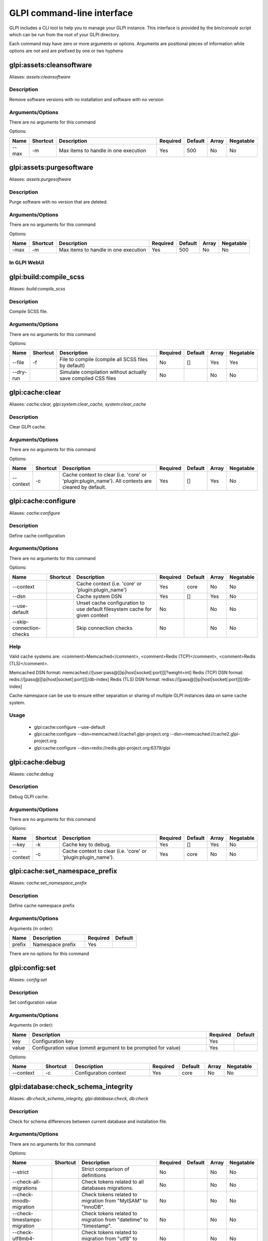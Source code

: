 ..
   This page was automatically generated using the `dev` plugin's `bin/console dev:docs:generate:cli command`.

GLPI command-line interface
===========================

GLPI includes a CLI tool to help you to manage your GLPI instance.
This interface is provided by the `bin/console` script which can be run from the root of your GLPI directory.

Each command may have zero or more arguments or options.
Arguments are positional pieces of information while options are not and are prefixed by one or two hyphens

glpi:assets:cleansoftware
-------------------------

Aliases: `assets:cleansoftware`

Description
***********

Remove software versions with no installation and software with no version

Arguments/Options
*****************

There are no arguments for this command

Options:

.. list-table::
   :widths: 5 8 36 8 7 5 9
   :header-rows: 1

   * - Name
     - Shortcut
     - Description
     - Required
     - Default
     - Array
     - Negatable
   * - --max
     - -m
     - Max items to handle in one execution
     - Yes
     - 500
     - No
     - No

glpi:assets:purgesoftware
-------------------------

Aliases: `assets:purgesoftware`

Description
***********

Purge software with no version that are deleted.

Arguments/Options
*****************

There are no arguments for this command

Options:

.. list-table::

  * - **Name**
    - **Shortcut**
    - **Description**
    - **Required**
    - **Default**
    - **Array**
    - **Negatable**
  * - -max
    - -m
    - Max items to handle in one execution
    - Yes
    - 500
    - No
    - No

In GLPI WebUI
*************

.. image:: images/assets_purge_software.png
   :alt: Purge software action
   :align: center
   :scale: 44%



glpi:build:compile_scss
-----------------------

Aliases: `build:compile_scss`

Description
***********

Compile SCSS file.

Arguments/Options
*****************

There are no arguments for this command

Options:

.. list-table::
   :widths: 9 8 61 8 7 5 9
   :header-rows: 1

   * - Name
     - Shortcut
     - Description
     - Required
     - Default
     - Array
     - Negatable
   * - --file
     - -f
     - File to compile (compile all SCSS files by default)
     - No
     - []
     - Yes
     - Yes
   * - --dry-run
     - 
     - Simulate compilation without actually save compiled CSS files
     - No
     - 
     - No
     - No


glpi:cache:clear
----------------

Aliases: `cache:clear, glpi:system:clear_cache, system:clear_cache`

Description
***********

Clear GLPI cache.

Arguments/Options
*****************

There are no arguments for this command

Options:

.. list-table::
   :widths: 9 8 98 8 7 5 9
   :header-rows: 1

   * - Name
     - Shortcut
     - Description
     - Required
     - Default
     - Array
     - Negatable
   * - --context
     - -c
     - Cache context to clear (i.e. 'core' or 'plugin:plugin_name'). All contexts are cleared by default.
     - Yes
     - []
     - Yes
     - No


glpi:cache:configure
--------------------

Aliases: `cache:configure`

Description
***********

Define cache configuration

Arguments/Options
*****************

There are no arguments for this command

Options:

.. list-table::
   :widths: 24 8 75 8 7 5 9
   :header-rows: 1

   * - Name
     - Shortcut
     - Description
     - Required
     - Default
     - Array
     - Negatable
   * - --context
     - 
     - Cache context (i.e. 'core' or 'plugin:plugin_name')
     - Yes
     - core
     - No
     - No
   * - --dsn
     - 
     - Cache system DSN
     - Yes
     - []
     - Yes
     - No
   * - --use-default
     - 
     - Unset cache configuration to use default filesystem cache for given context
     - No
     - 
     - No
     - No
   * - --skip-connection-checks
     - 
     - Skip connection checks
     - No
     - 
     - No
     - No

Help
****

Valid cache systems are: <comment>Memcached</comment>, <comment>Redis (TCP)</comment>, <comment>Redis (TLS)</comment>.

Memcached DSN format: memcached://[user:pass@][ip|host|socket[:port]][?weight=int]
Redis (TCP) DSN format: redis://[pass@][ip|host|socket[:port]][/db-index]
Redis (TLS) DSN format: rediss://[pass@][ip|host|socket[:port]][/db-index]

Cache namespace can be use to ensure either separation or sharing of multiple GLPI instances data on same cache system.

Usage
*****

 - glpi:cache:configure --use-default
 - glpi:cache:configure --dsn=memcached://cache1.glpi-project.org --dsn=memcached://cache2.glpi-project.org
 - glpi:cache:configure --dsn=redis://redis.glpi-project.org:6379/glpi

glpi:cache:debug
----------------

Aliases: `cache:debug`

Description
***********

Debug GLPI cache.

Arguments/Options
*****************

There are no arguments for this command

Options:

.. list-table::
   :widths: 9 8 61 8 7 5 9
   :header-rows: 1

   * - Name
     - Shortcut
     - Description
     - Required
     - Default
     - Array
     - Negatable
   * - --key
     - -k
     - Cache key to debug.
     - Yes
     - []
     - Yes
     - No
   * - --context
     - -c
     - Cache context to clear (i.e. 'core' or 'plugin:plugin_name').
     - Yes
     - core
     - No
     - No


glpi:cache:set_namespace_prefix
-------------------------------

Aliases: `cache:set_namespace_prefix`

Description
***********

Define cache namespace prefix

Arguments/Options
*****************

Arguments (in order):

.. list-table::
   :widths: 6 16 8 7
   :header-rows: 1

   * - Name
     - Description
     - Required
     - Default
   * - prefix
     - Namespace prefix
     - Yes
     -

There are no options for this command


glpi:config:set
---------------

Aliases: `config:set`

Description
***********

Set configuration value

Arguments/Options
*****************

Arguments (in order):

.. list-table::
   :widths: 5 61 8 7
   :header-rows: 1

   * - Name
     - Description
     - Required
     - Default
   * - key
     - Configuration key
     - Yes
     - 
   * - value
     - Configuration value (ommit argument to be prompted for value)
     - Yes
     -

Options:

.. list-table::
   :widths: 9 8 21 8 7 5 9
   :header-rows: 1

   * - Name
     - Shortcut
     - Description
     - Required
     - Default
     - Array
     - Negatable
   * - --context
     - -c
     - Configuration context
     - Yes
     - core
     - No
     - No


glpi:database:check_schema_integrity
------------------------------------

Aliases: `db:check_schema_integrity, glpi:database:check, db:check`

Description
***********

Check for schema differences between current database and installation file.

Arguments/Options
*****************

There are no arguments for this command

Options:

.. list-table::
   :widths: 36 8 91 8 7 5 9
   :header-rows: 1

   * - Name
     - Shortcut
     - Description
     - Required
     - Default
     - Array
     - Negatable
   * - --strict
     - 
     - Strict comparison of definitions
     - No
     - 
     - No
     - No
   * - --check-all-migrations
     - 
     - Check tokens related to all databases migrations.
     - No
     - 
     - No
     - No
   * - --check-innodb-migration
     - 
     - Check tokens related to migration from "MyISAM" to "InnoDB".
     - No
     - 
     - No
     - No
   * - --check-timestamps-migration
     - 
     - Check tokens related to migration from "datetime" to "timestamp".
     - No
     - 
     - No
     - No
   * - --check-utf8mb4-migration
     - 
     - Check tokens related to migration from "utf8" to "utf8mb4".
     - No
     - 
     - No
     - No
   * - --check-dynamic-row-format-migration
     - 
     - Check tokens related to "DYNAMIC" row format migration.
     - No
     - 
     - No
     - No
   * - --check-unsigned-keys-migration
     - 
     - Check tokens related to migration from signed to unsigned integers in primary/foreign keys.
     - No
     - 
     - No
     - No


glpi:database:configure
-----------------------

Aliases: `db:configure`

Description
***********

Define database configuration

Arguments/Options
*****************

There are no arguments for this command

Options:

.. list-table::
   :widths: 22 8 92 8 9 5 9
   :header-rows: 1

   * - Name
     - Shortcut
     - Description
     - Required
     - Default
     - Array
     - Negatable
   * - --db-host
     - -H
     - Database host
     - No
     - localhost
     - No
     - Yes
   * - --db-name
     - -d
     - Database name
     - Yes
     - 
     - No
     - No
   * - --db-password
     - -p
     - Database password (will be prompted for value if option passed without value)
     - No
     - 
     - No
     - Yes
   * - --db-port
     - -P
     - Database port
     - No
     - 
     - No
     - Yes
   * - --db-user
     - -u
     - Database user
     - Yes
     - 
     - No
     - No
   * - --reconfigure
     - -r
     - Reconfigure database, override configuration file if it already exists
     - No
     - 
     - No
     - No
   * - --strict-configuration
     - 
     - Use strict configuration, to enforce warnings triggering on deprecated or discouraged usages
     - No
     - 
     - No
     - No


glpi:database:enable_timezones
------------------------------

Aliases: `db:enable_timezones`

Description
***********

Enable timezones usage.




glpi:database:install
---------------------

Aliases: `db:install`

Description
***********

Install database schema

Arguments/Options
*****************

There are no arguments for this command

Options:

.. list-table::
   :widths: 22 8 92 8 9 5 9
   :header-rows: 1

   * - Name
     - Shortcut
     - Description
     - Required
     - Default
     - Array
     - Negatable
   * - --db-host
     - -H
     - Database host
     - No
     - localhost
     - No
     - Yes
   * - --db-name
     - -d
     - Database name
     - Yes
     - 
     - No
     - No
   * - --db-password
     - -p
     - Database password (will be prompted for value if option passed without value)
     - No
     - 
     - No
     - Yes
   * - --db-port
     - -P
     - Database port
     - No
     - 
     - No
     - Yes
   * - --db-user
     - -u
     - Database user
     - Yes
     - 
     - No
     - No
   * - --reconfigure
     - -r
     - Reconfigure database, override configuration file if it already exists
     - No
     - 
     - No
     - No
   * - --strict-configuration
     - 
     - Use strict configuration, to enforce warnings triggering on deprecated or discouraged usages
     - No
     - 
     - No
     - No
   * - --default-language
     - -L
     - Default language of GLPI
     - No
     - en_GB
     - No
     - Yes
   * - --force
     - -f
     - Force execution of installation, overriding existing database
     - No
     - 
     - No
     - No
   * - --enable-telemetry
     - 
     - Allow usage statistics sending to Telemetry service (https://telemetry.glpi-project.org)
     - No
     - 
     - No
     - No
   * - --no-telemetry
     - 
     - Disallow usage statistics sending to Telemetry service (https://telemetry.glpi-project.org)
     - No
     - 
     - No
     - No


glpi:database:update
--------------------

Aliases: `db:update`

Description
***********

Update database schema to new version

Arguments/Options
*****************

There are no arguments for this command

Options:

.. list-table::
   :widths: 18 8 91 8 7 5 9
   :header-rows: 1

   * - Name
     - Shortcut
     - Description
     - Required
     - Default
     - Array
     - Negatable
   * - --allow-unstable
     - -u
     - Allow update to an unstable version
     - No
     - 
     - No
     - No
   * - --force
     - -f
     - Force execution of update from v-1 version of GLPI even if schema did not changed
     - No
     - 
     - No
     - No
   * - --enable-telemetry
     - 
     - Allow usage statistics sending to Telemetry service (https://telemetry.glpi-project.org)
     - No
     - 
     - No
     - No
   * - --no-telemetry
     - 
     - Disallow usage statistics sending to Telemetry service (https://telemetry.glpi-project.org)
     - No
     - 
     - No
     - No


glpi:ldap:synchronize_users
---------------------------

Aliases: `ldap:sync`

Description
***********

Synchronize users against LDAP server information

Arguments/Options
*****************

There are no arguments for this command

Options:

.. list-table::
   :widths: 24 8 245 8 7 5 9
   :header-rows: 1

   * - Name
     - Shortcut
     - Description
     - Required
     - Default
     - Array
     - Negatable
   * - --only-create-new
     - -c
     - Only create new users
     - No
     - 
     - No
     - No
   * - --only-update-existing
     - -u
     - Only update existing users
     - No
     - 
     - No
     - No
   * - --ldap-server-id
     - -s
     - Synchronize only users attached to this LDAP server
     - No
     - []
     - Yes
     - Yes
   * - --ldap-filter
     - -f
     - Filter to apply on LDAP search
     - No
     - 
     - No
     - Yes
   * - --begin-date
     - 
     - Begin date to apply in "modifyTimestamp" filter (see http://php.net/manual/en/datetime.formats.php for supported formats)
     - No
     - 
     - No
     - Yes
   * - --end-date
     - 
     - End date to apply in "modifyTimestamp" filter (see http://php.net/manual/en/datetime.formats.php for supported formats)
     - No
     - 
     - No
     - Yes
   * - --deleted-user-strategy
     - -d
     - Force strategy used for deleted users (current configured action: "1")
       Possible values are:

         - 0: Preserve
         - 1: Put in trashbin
         - 2: Withdraw dynamic authorizations and groups
         - 3: Disable
         - 4: Disable + Withdraw dynamic authorizations and groups
     - No
     - 
     - No
     - Yes
   * - --restored-user-strategy
     - -r
     - Force strategy used for restored users (current configured action: "0")
       Possible values are:

         - 0: Do nothing
         - 1: Restore (move out of trashbin)
         - 3: Enable
     - No
     - 
     - No
     - Yes


glpi:maintenance:disable
------------------------

Aliases: `maintenance:disable`

Description
***********

Disable maintenance mode




glpi:maintenance:enable
-----------------------

Aliases: `maintenance:enable`

Description
***********

Enable maintenance mode

Arguments/Options
*****************

There are no arguments for this command

Options:

.. list-table::
   :widths: 6 8 34 8 7 5 9
   :header-rows: 1

   * - Name
     - Shortcut
     - Description
     - Required
     - Default
     - Array
     - Negatable
   * - --text
     - -t
     - Text to display during maintenance
     - No
     - 
     - No
     - Yes


glpi:marketplace:download
-------------------------

Aliases: `marketplace:download`

Description
***********

Download plugin from the GLPI marketplace

Arguments/Options
*****************

Arguments (in order):

.. list-table::
   :widths: 7 14 8 7
   :header-rows: 1

   * - Name
     - Description
     - Required
     - Default
   * - plugins
     - The plugin key
     - Yes
     - []

Options:

.. list-table::
   :widths: 7 8 55 8 7 5 9
   :header-rows: 1

   * - Name
     - Shortcut
     - Description
     - Required
     - Default
     - Array
     - Negatable
   * - --force
     - -f
     - Force download even if the plugin is already downloaded
     - No
     - 
     - No
     - No


glpi:marketplace:info
---------------------

Aliases: `marketplace:info`

Description
***********

Get information about a plugin

Arguments/Options
*****************

Arguments (in order):

.. list-table::
   :widths: 6 14 8 7
   :header-rows: 1

   * - Name
     - Description
     - Required
     - Default
   * - plugin
     - The plugin key
     - Yes
     -

There are no options for this command


glpi:marketplace:search
-----------------------

Aliases: `marketplace:search`

Description
***********

Search GLPI marketplace

Arguments/Options
*****************

Arguments (in order):

.. list-table::
   :widths: 4 15 8 7
   :header-rows: 1

   * - Name
     - Description
     - Required
     - Default
   * - term
     - The search term
     - No
     -

There are no options for this command


glpi:migration:appliances_plugin_to_core
----------------------------------------

Aliases: `None`

Description
***********

Migrate Appliances plugin data into GLPI core tables

Arguments/Options
*****************

There are no arguments for this command

Options:

.. list-table::
   :widths: 13 8 28 8 7 5 9
   :header-rows: 1

   * - Name
     - Shortcut
     - Description
     - Required
     - Default
     - Array
     - Negatable
   * - --skip-errors
     - -s
     - Do not exit on import errors
     - No
     - 
     - No
     - No


glpi:migration:build_missing_timestamps
---------------------------------------

Aliases: `None`

Description
***********

Set missing `date_creation` and `date_mod` values using log entries.




glpi:migration:databases_plugin_to_core
---------------------------------------

Aliases: `None`

Description
***********

Migrate Databases plugin data into GLPI core tables

Arguments/Options
*****************

There are no arguments for this command

Options:

.. list-table::
   :widths: 13 8 28 8 7 5 9
   :header-rows: 1

   * - Name
     - Shortcut
     - Description
     - Required
     - Default
     - Array
     - Negatable
   * - --skip-errors
     - -s
     - Do not exit on import errors
     - No
     - 
     - No
     - No


glpi:migration:domains_plugin_to_core
-------------------------------------

Aliases: `None`

Description
***********

Migrate Domains plugin data into GLPI core tables

Arguments/Options
*****************

There are no arguments for this command

Options:

.. list-table::
   :widths: 13 8 28 8 7 5 9
   :header-rows: 1

   * - Name
     - Shortcut
     - Description
     - Required
     - Default
     - Array
     - Negatable
   * - --skip-errors
     - -s
     - Do not exit on import errors
     - No
     - 
     - No
     - No


glpi:migration:dynamic_row_format
---------------------------------

Aliases: `None`

Description
***********

Convert database tables to "Dynamic" row format (required for "utf8mb4" character support).




glpi:migration:myisam_to_innodb
-------------------------------

Aliases: `None`

Description
***********

Migrate MyISAM tables to InnoDB




glpi:migration:racks_plugin_to_core
-----------------------------------

Aliases: `None`

Description
***********

Migrate Racks plugin data into GLPI core tables

Arguments/Options
*****************

There are no arguments for this command

Options:

.. list-table::
   :widths: 23 8 119 8 7 5 9
   :header-rows: 1

   * - Name
     - Shortcut
     - Description
     - Required
     - Default
     - Array
     - Negatable
   * - --ignore-other-elements
     - -i
     - Ignore "PluginRacksOther" models and elements
     - No
     - 
     - No
     - No
   * - --skip-errors
     - -s
     - Do not exit on import errors
     - No
     - 
     - No
     - No
   * - --truncate
     - -t
     - Remove existing core data
     - No
     - 
     - No
     - No
   * - --update-plugin
     - -u
     - Run Racks plugin update (you need version 1.8.0 files to do this)
     - No
     - 
     - No
     - No
   * - --without-plugin
     - -w
     - Enable migration without plugin files (we cannot validate that plugin data are compatible with supported 1.8.0 version)
     - No
     - 
     - No
     - No


glpi:migration:timestamps
-------------------------

Aliases: `None`

Description
***********

Convert "datetime" fields to "timestamp" to use timezones.




glpi:migration:unsigned_keys
----------------------------

Aliases: `None`

Description
***********

Migrate primary/foreign keys to unsigned integers




glpi:migration:utf8mb4
----------------------

Aliases: `None`

Description
***********

Convert database character set from "utf8" to "utf8mb4".




glpi:plugin:activate
--------------------

Aliases: `plugin:activate`

Description
***********

Activate plugin(s)

Arguments/Options
*****************

Arguments (in order):

.. list-table::
   :widths: 9 16 8 7
   :header-rows: 1

   * - Name
     - Description
     - Required
     - Default
   * - directory
     - Plugin directory
     - No
     - []

Options:

.. list-table::
   :widths: 5 8 26 8 7 5 9
   :header-rows: 1

   * - Name
     - Shortcut
     - Description
     - Required
     - Default
     - Array
     - Negatable
   * - --all
     - -a
     - Run command on all plugins
     - No
     - 
     - No
     - No


glpi:plugin:deactivate
----------------------

Aliases: `plugin:deactivate`

Description
***********

Deactivate plugin(s)

Arguments/Options
*****************

Arguments (in order):

.. list-table::
   :widths: 9 16 8 7
   :header-rows: 1

   * - Name
     - Description
     - Required
     - Default
   * - directory
     - Plugin directory
     - No
     - []

Options:

.. list-table::
   :widths: 5 8 26 8 7 5 9
   :header-rows: 1

   * - Name
     - Shortcut
     - Description
     - Required
     - Default
     - Array
     - Negatable
   * - --all
     - -a
     - Run command on all plugins
     - No
     - 
     - No
     - No


glpi:plugin:install
-------------------

Aliases: `plugin:install`

Description
***********

Run plugin(s) installation script

Arguments/Options
*****************

Arguments (in order):

.. list-table::
   :widths: 9 16 8 7
   :header-rows: 1

   * - Name
     - Description
     - Required
     - Default
   * - directory
     - Plugin directory
     - No
     - []

Options:

.. list-table::
   :widths: 10 8 160 8 7 5 9
   :header-rows: 1

   * - Name
     - Shortcut
     - Description
     - Required
     - Default
     - Array
     - Negatable
   * - --all
     - -a
     - Run command on all plugins
     - No
     - 
     - No
     - No
   * - --param
     - -p
     - Additionnal parameters to pass to the plugin install hook function

         - "-p foo" will set "foo" param value to true
         - "-p foo=bar" will set "foo" param value to "bar"
     - No
     - []
     - Yes
     - Yes
   * - --username
     - -u
     - Name of user used during installation script (among other things to set plugin admin rights)
     - Yes
     - 
     - No
     - No
   * - --force
     - -f
     - Force execution of installation, even if plugin is already installed
     - No
     - 
     - No
     - No

Usage
*****

 - glpi:plugin:install -p foo=bar -p force myplugin

glpi:rules:process_software_category_rules
------------------------------------------

Aliases: `rules:process_software_category_rules`

Description
***********

Process software category rules

Arguments/Options
*****************

There are no arguments for this command

Options:

.. list-table::
   :widths: 5 8 75 8 7 5 9
   :header-rows: 1

   * - Name
     - Shortcut
     - Description
     - Required
     - Default
     - Array
     - Negatable
   * - --all
     - -a
     - Process rule for all software, even those having already a defined category
     - No
     - 
     - No
     - No


glpi:rules:replay_dictionnary_rules
-----------------------------------

Aliases: `rules:replay_dictionnary_rules`

Description
***********

Replay dictionnary rules on existing items

Arguments/Options
*****************

There are no arguments for this command

Options:

.. list-table::
   :widths: 17 8 512 8 7 5 9
   :header-rows: 1

   * - Name
     - Shortcut
     - Description
     - Required
     - Default
     - Array
     - Negatable
   * - --dictionnary
     - -d
     - Dictionnary to use. Possible values are: CableType, ComputerModel, ComputerType, DatabaseInstanceType, Glpi\SocketModel, ImageFormat, ImageResolution, Manufacturer, MonitorModel, MonitorType, NetworkEquipmentModel, NetworkEquipmentType, OperatingSystem, OperatingSystemArchitecture, OperatingSystemEdition, OperatingSystemKernel, OperatingSystemKernelVersion, OperatingSystemServicePack, OperatingSystemVersion, PeripheralModel, PeripheralType, PhoneModel, PhoneType, Printer, PrinterModel, PrinterType, Software
     - Yes
     - 
     - No
     - No
   * - --manufacturer-id
     - -m
     - If option is set, only items having given manufacturer ID will be processed. Currently only available for Software dictionary.
     - Yes
     - 
     - No
     - No


glpi:security:change_key
------------------------

Aliases: `None`

Description
***********

Change password storage key and update values in database.




glpi:system:check_requirements
------------------------------

Aliases: `system:check_requirements`

Description
***********

Check system requirements




glpi:system:list_services
-------------------------

Aliases: `system:list_services`

Description
***********

List system services




glpi:system:status
------------------

Aliases: `system:status`

Description
***********

Check system status

Arguments/Options
*****************

There are no arguments for this command

Options:

.. list-table::
   :widths: 9 8 131 8 7 5 9
   :header-rows: 1

   * - Name
     - Shortcut
     - Description
     - Required
     - Default
     - Array
     - Negatable
   * - --format
     - -f
     - Output format [plain or json]
     - No
     - plain
     - No
     - Yes
   * - --private
     - -p
     - Status information publicity. Private status information may contain potentially sensitive information such as version information.
     - No
     - 
     - No
     - No
   * - --service
     - -s
     - The service to check or all
     - No
     - all
     - No
     - Yes


glpi:task:unlock
----------------

Aliases: `task:unlock`

Description
***********

Unlock automatic tasks

Arguments/Options
*****************

There are no arguments for this command

Options:

.. list-table::
   :widths: 7 8 102 8 7 5 9
   :header-rows: 1

   * - Name
     - Shortcut
     - Description
     - Required
     - Default
     - Array
     - Negatable
   * - --all
     - -a
     - Unlock all tasks
     - No
     - 
     - No
     - No
   * - --cycle
     - -c
     - Execution time (in cycles) from which the task is considered as stuck (delay = task frequency * cycle)
     - No
     - 
     - No
     - Yes
   * - --delay
     - -d
     - Execution time (in seconds) from which the task is considered as stuck (default: 1800)
     - No
     - 
     - No
     - Yes
   * - --task
     - -t
     - Itemtype::name of task to unlock (e.g: "MailCollector::mailgate")
     - No
     - []
     - Yes
     - Yes


glpi:tools:check_database_keys
------------------------------

Aliases: `tools:check_database_keys`

Description
***********

Check database for missing and errounous keys.

Arguments/Options
*****************

There are no arguments for this command

Options:

.. list-table::
   :widths: 22 8 20 8 7 5 9
   :header-rows: 1

   * - Name
     - Shortcut
     - Description
     - Required
     - Default
     - Array
     - Negatable
   * - --detect-misnamed-keys
     - 
     - Detect misnamed keys
     - No
     - 
     - No
     - No
   * - --detect-useless-keys
     - 
     - Detect misnamed keys
     - No
     - 
     - No
     - No


glpi:tools:check_database_schema_consistency
--------------------------------------------

Aliases: `tools:check_database_schema_consistency`

Description
***********

Check database schema consistency.




glpi:tools:delete_orphan_logs
-----------------------------

Aliases: `tools:delete_orphan_logs`

Description
***********

Delete orphan logs

Arguments/Options
*****************

There are no arguments for this command

Options:

.. list-table::
   :widths: 9 8 53 8 7 5 9
   :header-rows: 1

   * - Name
     - Shortcut
     - Description
     - Required
     - Default
     - Array
     - Negatable
   * - --dry-run
     - 
     - Simulate the command without actually delete anything
     - No
     - 
     - No
     - No


